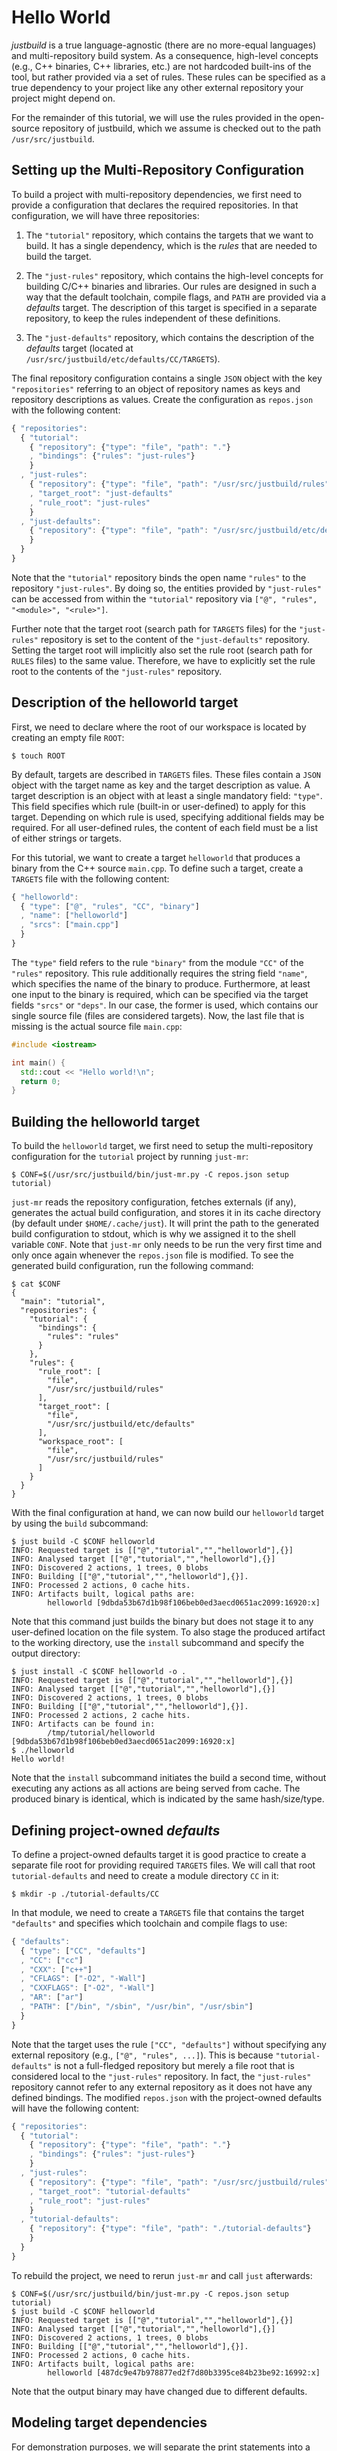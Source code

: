 * Hello World

/justbuild/ is a true language-agnostic (there are no more-equal languages) and
multi-repository build system. As a consequence, high-level concepts (e.g., C++
binaries, C++ libraries, etc.) are not hardcoded built-ins of the tool, but
rather provided via a set of rules. These rules can be specified as a true
dependency to your project like any other external repository your project might
depend on.

For the remainder of this tutorial, we will use the rules provided in the
open-source repository of justbuild, which we assume is checked out to the path
~/usr/src/justbuild~.

** Setting up the Multi-Repository Configuration

To build a project with multi-repository dependencies, we first need to provide
a configuration that declares the required repositories. In that configuration,
we will have three repositories:

 1. The ~"tutorial"~ repository, which contains the targets that we want to
    build. It has a single dependency, which is the /rules/ that are needed to
    build the target.

 2. The ~"just-rules"~ repository, which contains the high-level concepts for
    building C/C++ binaries and libraries. Our rules are designed in such a way
    that the default toolchain, compile flags, and ~PATH~ are provided via a
    /defaults/ target. The description of this target is specified in a separate
    repository, to keep the rules independent of these definitions.

 3. The ~"just-defaults"~ repository, which contains the description of the
    /defaults/ target (located at ~/usr/src/justbuild/etc/defaults/CC/TARGETS~).

The final repository configuration contains a single ~JSON~ object with the key
~"repositories"~ referring to an object of repository names as keys and
repository descriptions as values. Create the configuration as ~repos.json~ with
the following content:

#+BEGIN_SRC js
{ "repositories":
  { "tutorial":
    { "repository": {"type": "file", "path": "."}
    , "bindings": {"rules": "just-rules"}
    }
  , "just-rules":
    { "repository": {"type": "file", "path": "/usr/src/justbuild/rules"}
    , "target_root": "just-defaults"
    , "rule_root": "just-rules"
    }
  , "just-defaults":
    { "repository": {"type": "file", "path": "/usr/src/justbuild/etc/defaults"}
    }
  }
}
#+END_SRC

Note that the ~"tutorial"~ repository binds the open name ~"rules"~ to the
repository ~"just-rules"~. By doing so, the entities provided by ~"just-rules"~
can be accessed from within the ~"tutorial"~ repository via ~["@", "rules",
"<module>", "<rule>"]~.

Further note that the target root (search path for ~TARGETS~ files) for the
~"just-rules"~ repository is set to the content of the ~"just-defaults"~
repository. Setting the target root will implicitly also set the rule root
(search path for ~RULES~ files) to the same value. Therefore, we have to
explicitly set the rule root to the contents of the ~"just-rules"~ repository.

** Description of the helloworld target

First, we need to declare where the root of our workspace is located by creating
an empty file ~ROOT~:

#+BEGIN_SRC shell
$ touch ROOT
#+END_SRC

By default, targets are described in ~TARGETS~ files. These files contain a
~JSON~ object with the target name as key and the target description as value. A
target description is an object with at least a single mandatory field:
~"type"~. This field specifies which rule (built-in or user-defined) to apply
for this target. Depending on which rule is used, specifying additional fields
may be required. For all user-defined rules, the content of each field must be
a list of either strings or targets.

For this tutorial, we want to create a target ~helloworld~ that produces a
binary from the C++ source ~main.cpp~. To define such a target, create a
~TARGETS~ file with the following content:

#+BEGIN_SRC js
{ "helloworld":
  { "type": ["@", "rules", "CC", "binary"]
  , "name": ["helloworld"]
  , "srcs": ["main.cpp"]
  }
}
#+END_SRC

The ~"type"~ field refers to the rule ~"binary"~ from the module ~"CC"~ of the
~"rules"~ repository. This rule additionally requires the string field ~"name"~,
which specifies the name of the binary to produce. Furthermore, at least one
input to the binary is required, which can be specified via the target fields
~"srcs"~ or ~"deps"~. In our case, the former is used, which contains our single
source file (files are considered targets). Now, the last file that is missing
is the actual source file ~main.cpp~:

#+BEGIN_SRC cpp
#include <iostream>

int main() {
  std::cout << "Hello world!\n";
  return 0;
}
#+END_SRC

** Building the helloworld target

To build the ~helloworld~ target, we first need to setup the multi-repository
configuration for the ~tutorial~ project by running ~just-mr~:

#+BEGIN_SRC shell
$ CONF=$(/usr/src/justbuild/bin/just-mr.py -C repos.json setup tutorial)
#+END_SRC

~just-mr~ reads the repository configuration, fetches externals (if any),
generates the actual build configuration, and stores it in its cache directory
(by default under ~$HOME/.cache/just~). It will print the path to the generated
build configuration to stdout, which is why we assigned it to the shell variable
~CONF~. Note that ~just-mr~ only needs to be run the very first time and only
once again whenever the ~repos.json~ file is modified. To see the generated
build configuration, run the following command:

#+BEGIN_SRC shell
$ cat $CONF
{
  "main": "tutorial",
  "repositories": {
    "tutorial": {
      "bindings": {
        "rules": "rules"
      }
    },
    "rules": {
      "rule_root": [
        "file",
        "/usr/src/justbuild/rules"
      ],
      "target_root": [
        "file",
        "/usr/src/justbuild/etc/defaults"
      ],
      "workspace_root": [
        "file",
        "/usr/src/justbuild/rules"
      ]
    }
  }
}
#+END_SRC

With the final configuration at hand, we can now build our ~helloworld~ target
by using the ~build~ subcommand:

#+BEGIN_SRC shell
$ just build -C $CONF helloworld
INFO: Requested target is [["@","tutorial","","helloworld"],{}]
INFO: Analysed target [["@","tutorial","","helloworld"],{}]
INFO: Discovered 2 actions, 1 trees, 0 blobs
INFO: Building [["@","tutorial","","helloworld"],{}].
INFO: Processed 2 actions, 0 cache hits.
INFO: Artifacts built, logical paths are:
        helloworld [9dbda53b67d1b98f106beb0ed3aecd0651ac2099:16920:x]
#+END_SRC

Note that this command just builds the binary but does not stage it to any
user-defined location on the file system. To also stage the produced artifact to
the working directory, use the ~install~ subcommand and specify the output
directory:

#+BEGIN_SRC shell
$ just install -C $CONF helloworld -o .
INFO: Requested target is [["@","tutorial","","helloworld"],{}]
INFO: Analysed target [["@","tutorial","","helloworld"],{}]
INFO: Discovered 2 actions, 1 trees, 0 blobs
INFO: Building [["@","tutorial","","helloworld"],{}].
INFO: Processed 2 actions, 2 cache hits.
INFO: Artifacts can be found in:
        /tmp/tutorial/helloworld [9dbda53b67d1b98f106beb0ed3aecd0651ac2099:16920:x]
$ ./helloworld
Hello world!
#+END_SRC

Note that the ~install~ subcommand initiates the build a second time, without
executing any actions as all actions are being served from cache. The produced
binary is identical, which is indicated by the same hash/size/type.

** Defining project-owned /defaults/

To define a project-owned defaults target it is good practice to create a
separate file root for providing required ~TARGETS~ files. We will call that
root ~tutorial-defaults~ and need to create a module directory ~CC~ in it:

#+BEGIN_SRC shell
$ mkdir -p ./tutorial-defaults/CC
#+END_SRC

In that module, we need to create a ~TARGETS~ file that contains the target
~"defaults"~ and specifies which toolchain and compile flags to use:

#+BEGIN_SRC js
{ "defaults":
  { "type": ["CC", "defaults"]
  , "CC": ["cc"]
  , "CXX": ["c++"]
  , "CFLAGS": ["-O2", "-Wall"]
  , "CXXFLAGS": ["-O2", "-Wall"]
  , "AR": ["ar"]
  , "PATH": ["/bin", "/sbin", "/usr/bin", "/usr/sbin"]
  }
}
#+END_SRC

Note that the target uses the rule ~["CC", "defaults"]~ without specifying any
external repository (e.g., ~["@", "rules", ...]~). This is because
~"tutorial-defaults"~ is not a full-fledged repository but merely a file root
that is considered local to the ~"just-rules"~ repository. In fact, the
~"just-rules"~ repository cannot refer to any external repository as it does not
have any defined bindings. The modified ~repos.json~ with the project-owned
defaults will have the following content:

#+BEGIN_SRC js
{ "repositories":
  { "tutorial":
    { "repository": {"type": "file", "path": "."}
    , "bindings": {"rules": "just-rules"}
    }
  , "just-rules":
    { "repository": {"type": "file", "path": "/usr/src/justbuild/rules"}
    , "target_root": "tutorial-defaults"
    , "rule_root": "just-rules"
    }
  , "tutorial-defaults":
    { "repository": {"type": "file", "path": "./tutorial-defaults"}
    }
  }
}
#+END_SRC

To rebuild the project, we need to rerun ~just-mr~ and call ~just~ afterwards:

#+BEGIN_SRC shell
$ CONF=$(/usr/src/justbuild/bin/just-mr.py -C repos.json setup tutorial)
$ just build -C $CONF helloworld
INFO: Requested target is [["@","tutorial","","helloworld"],{}]
INFO: Analysed target [["@","tutorial","","helloworld"],{}]
INFO: Discovered 2 actions, 1 trees, 0 blobs
INFO: Building [["@","tutorial","","helloworld"],{}].
INFO: Processed 2 actions, 0 cache hits.
INFO: Artifacts built, logical paths are:
        helloworld [487dc9e47b978877ed2f7d80b3395ce84b23be92:16992:x]
#+END_SRC

Note that the output binary may have changed due to different defaults.

** Modeling target dependencies

For demonstration purposes, we will separate the print statements into a static
library ~greet~, which will become a dependency to our binary. Therefore, we
create a new subdirectory ~greet~ with the files ~greet/greet.hpp~:

#+BEGIN_SRC cpp
#include <string>

void greet(std::string const& s);
#+END_SRC

and ~greet/greet.cpp~:

#+BEGIN_SRC cpp
#include "greet.hpp"
#include <iostream>

void greet(std::string const& s) {
  std::cout << "Hello " << s << "!\n";
}
#+END_SRC

These files can now be used to create a static library ~libgreet.a~. To do so,
we need to create the following target description in ~greet/TARGETS~:

#+BEGIN_SRC js
{ "greet":
  { "type": ["@", "rules", "CC", "library"]
  , "name": ["greet"]
  , "hdrs": ["greet.hpp"]
  , "srcs": ["greet.cpp"]
  , "stage": ["greet"]
  }
}
#+END_SRC

Similar to ~"binary"~, we have to provide a name and source file. Additionally,
a library has public headers defined via ~"hdrs"~ and an optional staging
directory ~"stage"~ (default value ~"."~). The staging directory specifies where
the consumer of this library can expect to find the library's artifacts. Note
that this does not need to reflect the location on the file system (i.e., a
full-qualified path like ~["com", "example", "utils", "greet"]~ could be used to
distinguish it from greeting libraries of other projects). The staging directory
does not only affect the main artifact ~libgreet.a~ but also it's runfiles;
hence, the public header will be staged to ~"greet/greet.hpp"~. With that
knowledge, we can now perform the necessary modifications to ~main.cpp~:

#+BEGIN_SRC cpp
#include "greet/greet.hpp"

int main() {
  greet("Universe");
  return 0;
}
#+END_SRC

The target ~"helloworld"~ will have a direct dependency to the target ~"greet"~
of the module ~"greet"~ in the top-level ~TARGETS~ file:

#+BEGIN_SRC js
{ "helloworld":
  { "type": ["@", "rules", "CC", "binary"]
  , "name": ["helloworld"]
  , "srcs": ["main.cpp"]
  , "deps": [["greet", "greet"]]
  }
}
#+END_SRC

Note that there is no need to explicitly specify ~"greet"~'s public headers here
as the appropriate artifacts of dependencies are automatically added to the
inputs of compile and link actions. The new binary can be built with the same
command as before (no need to rerun ~just-mr~):

#+BEGIN_SRC shell
$ just build -C $CONF helloworld
INFO: Requested target is [["@","tutorial","","helloworld"],{}]
INFO: Analysed target [["@","tutorial","","helloworld"],{}]
INFO: Discovered 4 actions, 2 trees, 0 blobs
INFO: Building [["@","tutorial","","helloworld"],{}].
INFO: Processed 4 actions, 0 cache hits.
INFO: Artifacts built, logical paths are:
        helloworld [2b81e3177afc382452a2df9f294d3df90a9ccaf0:17664:x]
#+END_SRC

To only build the static library target ~"greet"~ from module ~"greet"~, run the
following command:

#+BEGIN_SRC shell
$ just build -C $CONF greet greet
INFO: Requested target is [["@","tutorial","greet","greet"],{}]
INFO: Analysed target [["@","tutorial","greet","greet"],{}]
INFO: Discovered 2 actions, 1 trees, 0 blobs
INFO: Building [["@","tutorial","greet","greet"],{}].
INFO: Processed 2 actions, 2 cache hits.
INFO: Artifacts built, logical paths are:
        greet/libgreet.a [83ed406e21f285337b0c9bd5011f56f656bba683:2992:f]
      (1 runfiles omitted.)
#+END_SRC
